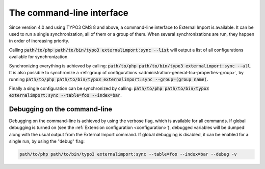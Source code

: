 ﻿.. include:: ../../Includes.txt


.. _user-command:

The command-line interface
^^^^^^^^^^^^^^^^^^^^^^^^^^

Since version 4.0 and using TYPO3 CMS 8 and above, a command-line
interface to External Import is available. It can be used to
run a single synchronization, all of them or a group of them.
When several synchronizations are run, they happen in order of
increasing priority.

Calling :code:`path/to/php path/to/bin/typo3 externalimport:sync --list` will
output a list of all configurations available for synchronization.

Synchronizing everything is achieved by calling: :code:`path/to/php path/to/bin/typo3 externalimport:sync --all`.
It is also possible to synchronize a :ref:`group of configurations <administration-general-tca-properties-group>`,
by running :code:`path/to/php path/to/bin/typo3 externalimport:sync --group=(group name)`.

Finally a single configuration can be synchronized by calling:
:code:`path/to/php path/to/bin/typo3 externalimport:sync --table=foo --index=bar`.


.. _user-command-debug:

Debugging on the command-line
"""""""""""""""""""""""""""""

Debugging on the command-line is achieved by using the verbose flag, which is
available for all commands. If global debugging is turned on
(see the :ref:`Extension configuration <configuration>`), debugged variables
will be dumped along with the usual output from the External Import command.
If global debugging is disabled, it can be enabled for a single run, by
using the "debug" flag:

.. code-block:: text

	path/to/php path/to/bin/typo3 externalimport:sync --table=foo --index=bar --debug -v
